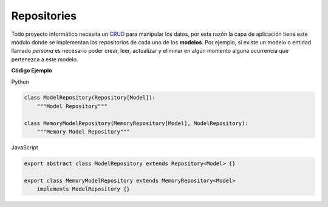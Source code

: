 Repositories
^^^^^^^^^^^^

Todo proyecto informático necesita un `CRUD <https://es.wikipedia.org/wiki/CRUD>`__
para manipular los datos, por esta razón la capa de aplicación tiene este módulo
donde se implementan los repositorios de cada uno de los **modelos**. Por ejemplo,
si existe un modelo o entidad llamado *persona* es necesario poder crear, leer,
actualizar y eliminar en algún momento alguna ocurrencia que pertenezca a este
modelo.

**Código Ejemplo**

Python

.. code:: bash

    class ModelRepository(Repository[Model]):
        """Model Repository"""

    class MemoryModelRepository(MemoryRepository[Model], ModelRepository):
        """Memory Model Repository"""

JavaScript

.. code:: bash

    export abstract class ModelRepository extends Repository<Model> {}

    export class MemoryModelRepository extends MemoryRepository<Model>
        implements ModelRepository {}
